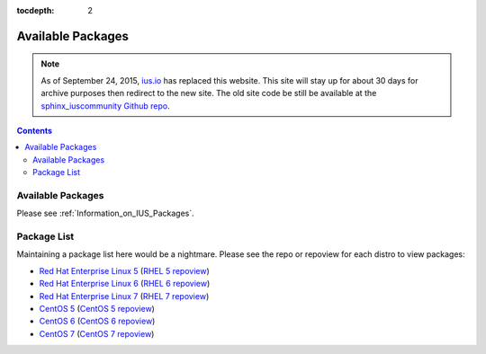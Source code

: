 :tocdepth: 2

.. _ius.io: https://ius.io
.. _sphinx_iuscommunity Github repo: https://github.com/iuscommunity/sphinx_iuscommunity
.. _Red Hat Enterprise Linux 5: https://dl.iuscommunity.org/pub/ius/stable/Redhat/5/x86_64/
.. _RHEL 5 repoview: https://dl.iuscommunity.org/pub/ius/stable/Redhat/5/x86_64/repoview
.. _Red Hat Enterprise Linux 6: https://dl.iuscommunity.org/pub/ius/stable/Redhat/6/x86_64/
.. _RHEL 6 repoview: https://dl.iuscommunity.org/pub/ius/stable/Redhat/6/x86_64/repoview
.. _Red Hat Enterprise Linux 7: https://dl.iuscommunity.org/pub/ius/stable/Redhat/7/x86_64/
.. _RHEL 7 repoview: https://dl.iuscommunity.org/pub/ius/stable/Redhat/7/x86_64/repoview
.. _CentOS 5: https://dl.iuscommunity.org/pub/ius/stable/CentOS/5/x86_64/
.. _CentOS 5 repoview: https://dl.iuscommunity.org/pub/ius/stable/CentOS/5/x86_64/repoview
.. _CentOS 6: https://dl.iuscommunity.org/pub/ius/stable/CentOS/6/x86_64/
.. _CentOS 6 repoview: https://dl.iuscommunity.org/pub/ius/stable/CentOS/6/x86_64/repoview
.. _CentOS 7: https://dl.iuscommunity.org/pub/ius/stable/CentOS/7/x86_64/
.. _CentOS 7 repoview: https://dl.iuscommunity.org/pub/ius/stable/CentOS/7/x86_64/repoview

==================
Available Packages
==================

.. note:: As of September 24, 2015, `ius.io`_ has replaced this website.  This
          site will stay up for about 30 days for archive purposes then redirect to
          the new site.  The old site code be still be available at the
          `sphinx_iuscommunity Github repo`_.

.. contents::
    :backlinks: none
    
Available Packages
==================

Please see :ref:`Information_on_IUS_Packages`.

Package List
============

Maintaining a package list here would be a nightmare. Please see the repo or
repoview for each distro to view packages:

* `Red Hat Enterprise Linux 5`_  (`RHEL 5 repoview`_)

* `Red Hat Enterprise Linux 6`_  (`RHEL 6 repoview`_)

* `Red Hat Enterprise Linux 7`_  (`RHEL 7 repoview`_)

* `CentOS 5`_  (`CentOS 5 repoview`_)

* `CentOS 6`_  (`CentOS 6 repoview`_)

* `CentOS 7`_  (`CentOS 7 repoview`_)
